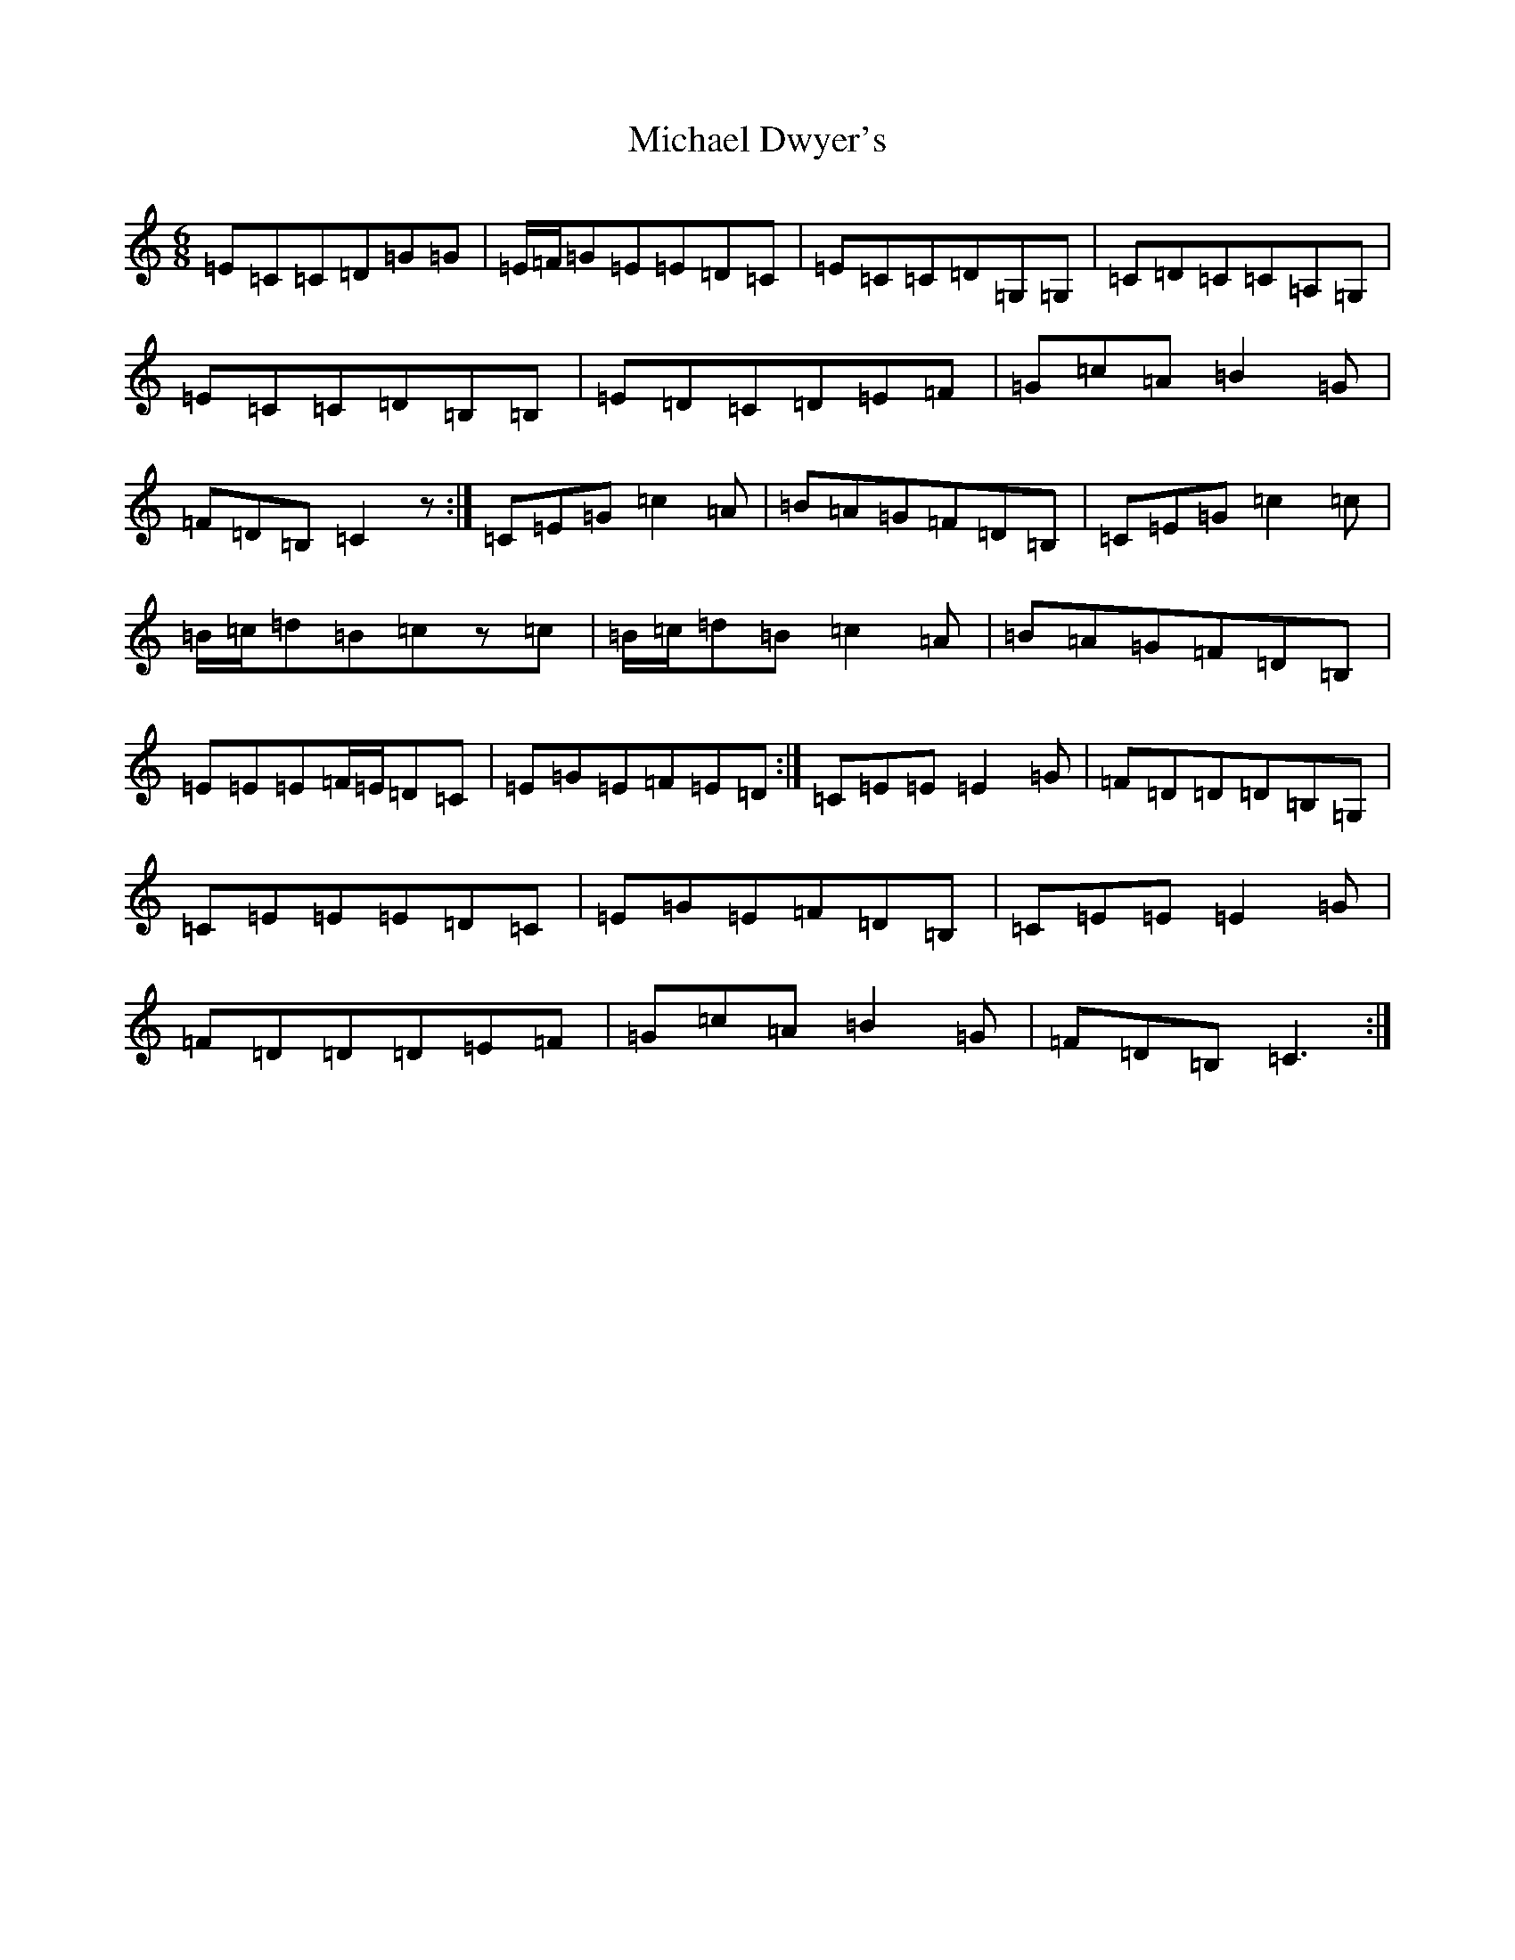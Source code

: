 X: 14002
T: Michael Dwyer's
S: https://thesession.org/tunes/931#setting14125
R: jig
M:6/8
L:1/8
K: C Major
=E=C=C=D=G=G|=E/2=F/2=G=E=E=D=C|=E=C=C=D=G,=G,|=C=D=C=C=A,=G,|=E=C=C=D=B,=B,|=E=D=C=D=E=F|=G=c=A=B2=G|=F=D=B,=C2z:|=C=E=G=c2=A|=B=A=G=F=D=B,|=C=E=G=c2=c|=B/2=c/2=d=B=cz=c|=B/2=c/2=d=B=c2=A|=B=A=G=F=D=B,|=E=E=E=F/2=E/2=D=C|=E=G=E=F=E=D:|=C=E=E=E2=G|=F=D=D=D=B,=G,|=C=E=E=E=D=C|=E=G=E=F=D=B,|=C=E=E=E2=G|=F=D=D=D=E=F|=G=c=A=B2=G|=F=D=B,=C3:|